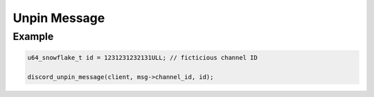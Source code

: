 ..
  Most of our documentation is generated from our source code comments,
    please head to github.com/Cogmasters/concord if you want to contribute!

  The following files contains the documentation used to generate this page: 
  - discord.h (for public datatypes)
  - discord-internal.h (for private datatypes)
  - specs/discord/ (for generated datatypes)

Unpin Message
=============

.. doxygenfunction:: discord_unpin_message

Example
-------

.. code:: c
   
   u64_snowflake_t id = 1231231232131ULL; // ficticious channel ID
   
   discord_unpin_message(client, msg->channel_id, id);
